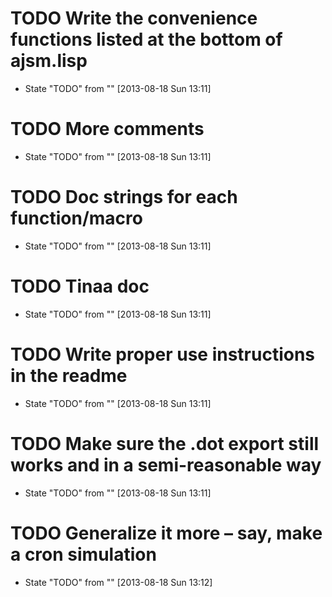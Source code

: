 * TODO Write the convenience functions listed at the bottom of ajsm.lisp
  - State "TODO"       from ""           [2013-08-18 Sun 13:11]
* TODO More comments
  - State "TODO"       from ""           [2013-08-18 Sun 13:11]
* TODO Doc strings for each function/macro
  - State "TODO"       from ""           [2013-08-18 Sun 13:11]
* TODO Tinaa doc
  - State "TODO"       from ""           [2013-08-18 Sun 13:11]
* TODO Write proper use instructions in the readme
  - State "TODO"       from ""           [2013-08-18 Sun 13:11]
* TODO Make sure the .dot export still works and in a semi-reasonable way
  - State "TODO"       from ""           [2013-08-18 Sun 13:11]
* TODO Generalize it more -- say, make a cron simulation
  - State "TODO"       from ""           [2013-08-18 Sun 13:12]
